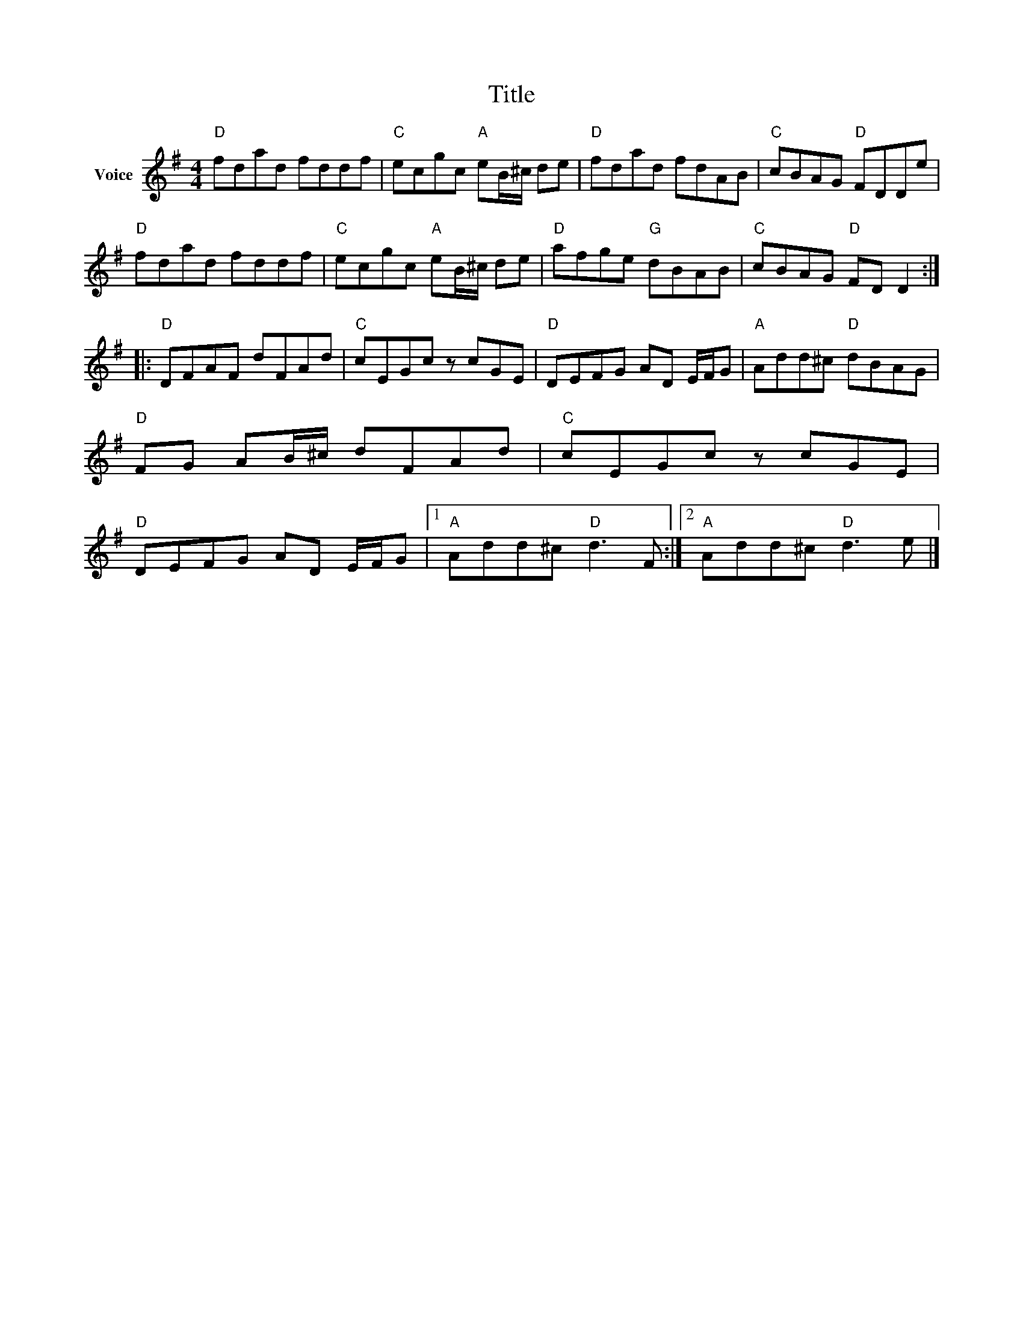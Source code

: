 X:1
T:Title
L:1/8
M:4/4
I:linebreak $
K:G
V:1 treble nm="Voice"
V:1
"D" fdad fddf |"C" ecgc"A" eB/^c/ de |"D" fdad fdAB |"C" cBAG"D" FDDe |"D" fdad fddf | %5
"C" ecgc"A" eB/^c/ de |"D" afge"G" dBAB |"C" cBAG"D" FD D2 ::"D" DFAF dFAd |"C" cEGc z cGE | %10
"D" DEFG AD E/F/G |"A" Add^c"D" dBAG |"D" FG AB/^c/ dFAd |"C" cEGc z cGE |"D" DEFG AD E/F/G |1 %15
"A" Add^c"D" d3 F :|2"A" Add^c"D" d3 e |] %17
